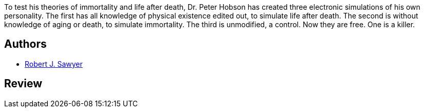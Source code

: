 :jbake-type: post
:jbake-status: published
:jbake-title: Expérience Terminale
:jbake-tags:  hard-science, humanité, ia, rayon-imaginaire,_année_1998,_mois_janv.,_note_2,broc,read
:jbake-date: 1998-01-01
:jbake-depth: ../../
:jbake-uri: goodreads/books/9782290047033.adoc
:jbake-bigImage: https://i.gr-assets.com/images/S/compressed.photo.goodreads.com/books/1543667678l/2110651._SX98_.jpg
:jbake-smallImage: https://i.gr-assets.com/images/S/compressed.photo.goodreads.com/books/1543667678l/2110651._SY75_.jpg
:jbake-source: https://www.goodreads.com/book/show/2110651
:jbake-style: goodreads goodreads-book

++++
<div class="book-description">
To test his theories of immortality and life after death, Dr. Peter Hobson has created three electronic simulations of his own personality. The first has all knowledge of physical existence edited out, to simulate life after death. The second is without knowledge of aging or death, to simulate immortality. The third is unmodified, a control. Now they are free. One is a killer.
</div>
++++


## Authors
* link:../authors/25883.html[Robert J. Sawyer]



## Review

++++

++++